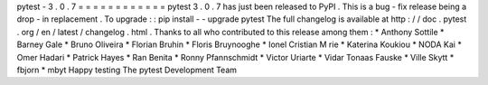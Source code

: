 pytest
-
3
.
0
.
7
=
=
=
=
=
=
=
=
=
=
=
=
pytest
3
.
0
.
7
has
just
been
released
to
PyPI
.
This
is
a
bug
-
fix
release
being
a
drop
-
in
replacement
.
To
upgrade
:
:
pip
install
-
-
upgrade
pytest
The
full
changelog
is
available
at
http
:
/
/
doc
.
pytest
.
org
/
en
/
latest
/
changelog
.
html
.
Thanks
to
all
who
contributed
to
this
release
among
them
:
*
Anthony
Sottile
*
Barney
Gale
*
Bruno
Oliveira
*
Florian
Bruhin
*
Floris
Bruynooghe
*
Ionel
Cristian
M
rie
*
Katerina
Koukiou
*
NODA
Kai
*
Omer
Hadari
*
Patrick
Hayes
*
Ran
Benita
*
Ronny
Pfannschmidt
*
Victor
Uriarte
*
Vidar
Tonaas
Fauske
*
Ville
Skytt
*
fbjorn
*
mbyt
Happy
testing
The
pytest
Development
Team
